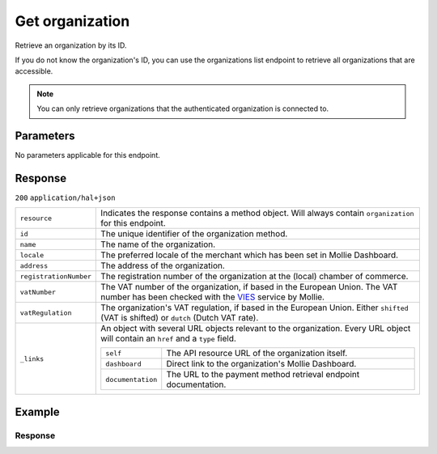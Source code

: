 Get organization
================
.. api-name:: Organizations API
   :version: 2

.. endpoint::
   :method: GET
   :url: https://api.mollie.com/v2/organizations/*id*

.. authentication::
   :api_keys: false
   :organization_access_tokens: true
   :oauth: true

Retrieve an organization by its ID.

If you do not know the organization's ID, you can use the organizations list endpoint to retrieve all organizations that
are accessible.

.. note:: You can only retrieve organizations that the authenticated organization is connected to.

Parameters
----------
No parameters applicable for this endpoint.

Response
--------
``200`` ``application/hal+json``

.. list-table::
   :widths: auto

   * - ``resource``

       .. type:: string

     - Indicates the response contains a method object. Will always contain ``organization`` for this endpoint.

   * - ``id``

       .. type:: string

     - The unique identifier of the organization method.

   * - ``name``

       .. type:: string

     - The name of the organization.

   * - ``locale``

       .. type:: string

     - The preferred locale of the merchant which has been set in Mollie Dashboard.

   * - ``address``

       .. type:: address object

     - The address of the organization.

   * - ``registrationNumber``

       .. type:: string

     - The registration number of the organization at the (local) chamber of commerce.

   * - ``vatNumber``

       .. type:: string

     - The VAT number of the organization, if based in the European Union. The VAT number has been checked with the
       `VIES <http://ec.europa.eu/taxation_customs/vies/>`_ service by Mollie.

   * - ``vatRegulation``

       .. type:: string

     - The organization's VAT regulation, if based in the European Union. Either ``shifted`` (VAT is shifted) or
       ``dutch`` (Dutch VAT rate).

   * - ``_links``

       .. type:: object

     - An object with several URL objects relevant to the organization. Every URL object will contain an ``href`` and
       a ``type`` field.

       .. list-table::
          :widths: auto

          * - ``self``

              .. type:: URL object

            - The API resource URL of the organization itself.

          * - ``dashboard``

              .. type:: URL object

            - Direct link to the organization's Mollie Dashboard.

          * - ``documentation``

              .. type:: URL object

            - The URL to the payment method retrieval endpoint documentation.

Example
-------
.. code-block-selector::
   .. code-block:: bash
      :linenos:

      curl -X GET https://api.mollie.com/v2/organizations/org_12345678 \
      -H "Authorization: Bearer access_Wwvu7egPcJLLJ9Kb7J632x8wJ2zMeJ"

   .. code-block:: php
      :linenos:

      <?php
      $mollie = new \Mollie\Api\MollieApiClient();
      $mollie->setAccessToken("access_Wwvu7egPcJLLJ9Kb7J632x8wJ2zMeJ");
      $organization = $mollie->organizations->get("org_12345678");

   .. code-block:: ruby
      :linenos:

      require 'mollie-api-ruby'

      Mollie::Client.configure do |config|
        config.api_key = 'access_Wwvu7egPcJLLJ9Kb7J632x8wJ2zMeJ'
      end

      organization = Mollie::Organization.get('org_12345678')

Response
^^^^^^^^
.. code-block:: none
   :linenos:

   HTTP/1.1 200 OK
   Content-Type: application/hal+json

   {
       "resource": "organization",
       "id": "org_12345678",
       "name": "Mollie B.V.",
       "email": "info@mollie.com",
       "address": {
           "streetAndNumber": "Keizersgracht 313",
           "postalCode": "1016 EE",
           "city": "Amsterdam",
           "country": "NL"
       },
       "registrationNumber": "30204462",
       "vatNumber": "NL815839091B01",
       "_links": {
           "self": {
               "href": "https://api.mollie.com/v2/organizations/org_12345678",
               "type": "application/hal+json"
           },
           "dashboard": {
               "href": "https://mollie.com/dashboard/org_12345678",
               "type": "text/html"
           },
           "documentation": {
               "href": "https://docs.mollie.com/reference/v2/organizations-api/get-organization",
               "type": "text/html"
           }
       }
   }

